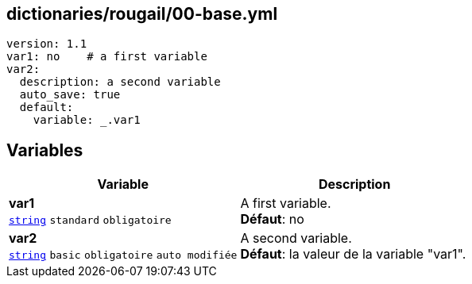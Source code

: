 == dictionaries/rougail/00-base.yml

[,yaml]
----
version: 1.1
var1: no    # a first variable
var2:
  description: a second variable
  auto_save: true
  default:
    variable: _.var1
----
== Variables

[cols="123a,123a",options="header"]
|====
| Variable                                                                                                                  | Description                                                                                                               
| 
**var1** +
`https://rougail.readthedocs.io/en/latest/variable.html#variables-types[string]` `standard` `obligatoire`                                                                                                                           | 
A first variable. +
**Défaut**: no                                                                                                                           
| 
**var2** +
`https://rougail.readthedocs.io/en/latest/variable.html#variables-types[string]` `basic` `obligatoire` `auto modifiée`                                                                                                                           | 
A second variable. +
**Défaut**: la valeur de la variable "var1".                                                                                                                           
|====


